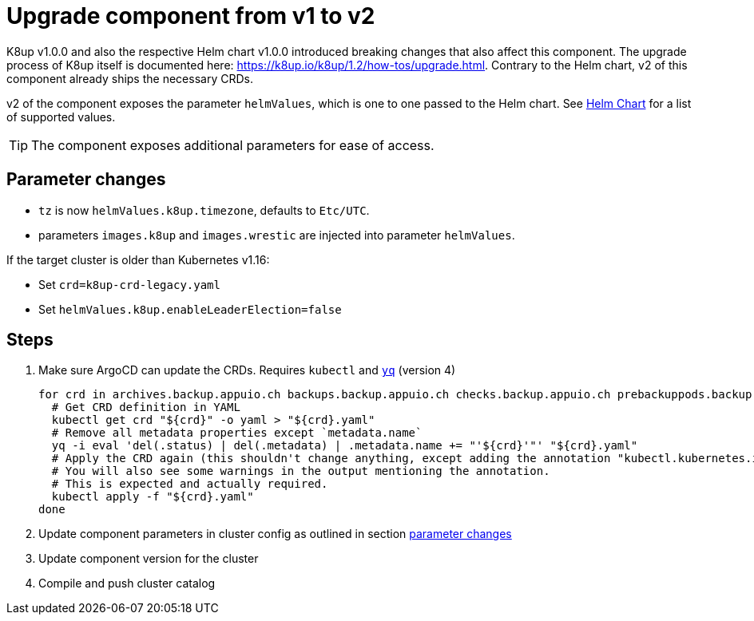 = Upgrade component from v1 to v2

K8up v1.0.0 and also the respective Helm chart v1.0.0 introduced breaking changes that also affect this component.
The upgrade process of K8up itself is documented here: https://k8up.io/k8up/1.2/how-tos/upgrade.html.
Contrary to the Helm chart, v2 of this component already ships the necessary CRDs.

v2 of the component exposes the parameter `helmValues`, which is one to one passed to the Helm chart.
See https://github.com/appuio/charts/tree/master/appuio/k8up[Helm Chart] for a list of supported values.

TIP: The component exposes additional parameters for ease of access.

== Parameter changes

- `tz` is now `helmValues.k8up.timezone`, defaults to `Etc/UTC`.
- parameters `images.k8up` and `images.wrestic` are injected into parameter `helmValues`.

If the target cluster is older than Kubernetes v1.16:

- Set `crd=k8up-crd-legacy.yaml`
- Set `helmValues.k8up.enableLeaderElection=false`

== Steps

. Make sure ArgoCD can update the CRDs. Requires `kubectl` and https://github.com/mikefarah/yq[`yq`] (version 4)
+
[source,bash]
----
for crd in archives.backup.appuio.ch backups.backup.appuio.ch checks.backup.appuio.ch prebackuppods.backup.appuio.ch prunes.backup.appuio.ch restores.backup.appuio.ch schedules.backup.appuio.ch; do
  # Get CRD definition in YAML
  kubectl get crd "${crd}" -o yaml > "${crd}.yaml"
  # Remove all metadata properties except `metadata.name`
  yq -i eval 'del(.status) | del(.metadata) | .metadata.name += "'${crd}'"' "${crd}.yaml"
  # Apply the CRD again (this shouldn't change anything, except adding the annotation "kubectl.kubernetes.io/last-applied-configuration")
  # You will also see some warnings in the output mentioning the annotation.
  # This is expected and actually required.
  kubectl apply -f "${crd}.yaml"
done
----

. Update component parameters in cluster config as outlined in section <<_parameter_changes,parameter changes>>

. Update component version for the cluster

. Compile and push cluster catalog

